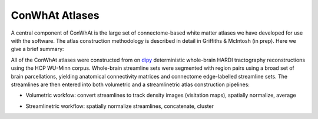 ===========================
ConWhAt Atlases
===========================

A central component of ConWhAt is the large set of connectome-based white matter atlases we have developed for use with the software. The atlas construction methodology is described in detail in Griffiths & McIntosh (in prep). Here we give a brief summary: 


All of the ConWhAt atlases were constructed from on `dipy <http://nipy.org/dipy/>`_ deterministic whole-brain HARDI tractography reconstructions using the HCP WU-Minn corpus. Whole-brain streamline sets were segmented with region pairs using a broad set of brain parcellations, yielding anatomical connectivity matrices and connectome edge-labelled streamline sets. The streamlines are then entered into both volumetric and a streamlinetric atlas construction pipelines:

- Volumetric workfow: convert streamlines to track density images (visitation maps), spatially normalize, average  
- Streamlinetric workflow: spatially normalize streamlines, concatenate, cluster


  .. image:: ../figs/atlas_construction_fig.png
    :width: 600px
    :align: center


